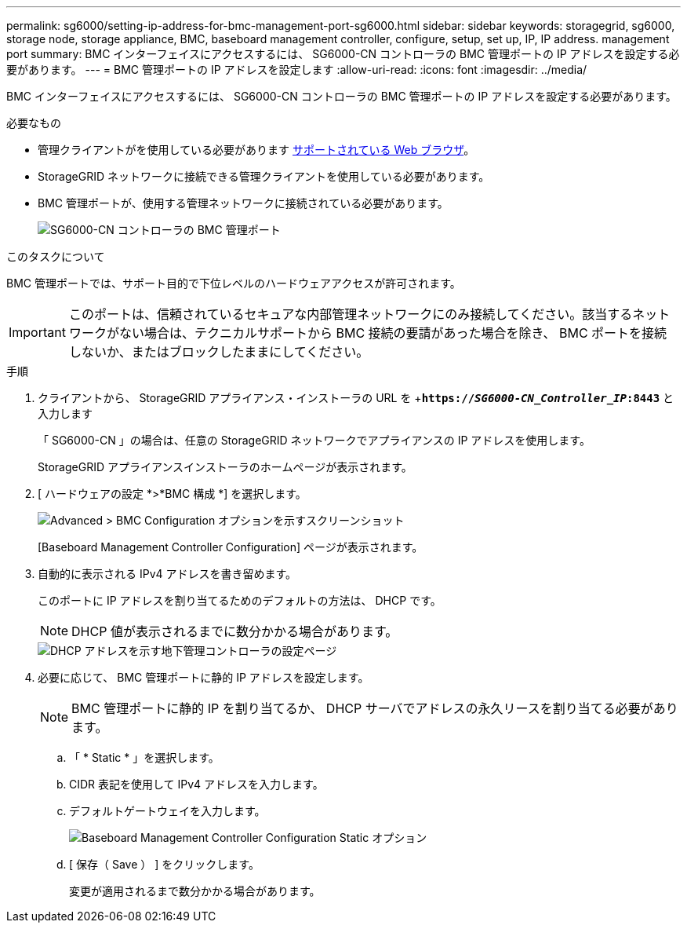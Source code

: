 ---
permalink: sg6000/setting-ip-address-for-bmc-management-port-sg6000.html 
sidebar: sidebar 
keywords: storagegrid, sg6000, storage node, storage appliance, BMC, baseboard management controller, configure, setup, set up, IP, IP address. management port 
summary: BMC インターフェイスにアクセスするには、 SG6000-CN コントローラの BMC 管理ポートの IP アドレスを設定する必要があります。 
---
= BMC 管理ポートの IP アドレスを設定します
:allow-uri-read: 
:icons: font
:imagesdir: ../media/


[role="lead"]
BMC インターフェイスにアクセスするには、 SG6000-CN コントローラの BMC 管理ポートの IP アドレスを設定する必要があります。

.必要なもの
* 管理クライアントがを使用している必要があります xref:../admin/web-browser-requirements.adoc[サポートされている Web ブラウザ]。
* StorageGRID ネットワークに接続できる管理クライアントを使用している必要があります。
* BMC 管理ポートが、使用する管理ネットワークに接続されている必要があります。
+
image::../media/sg6000_cn_bmc_management_port.gif[SG6000-CN コントローラの BMC 管理ポート]



.このタスクについて
BMC 管理ポートでは、サポート目的で下位レベルのハードウェアアクセスが許可されます。


IMPORTANT: このポートは、信頼されているセキュアな内部管理ネットワークにのみ接続してください。該当するネットワークがない場合は、テクニカルサポートから BMC 接続の要請があった場合を除き、 BMC ポートを接続しないか、またはブロックしたままにしてください。

.手順
. クライアントから、 StorageGRID アプライアンス・インストーラの URL を +`*https://_SG6000-CN_Controller_IP_:8443*` と入力します
+
「 SG6000-CN 」の場合は、任意の StorageGRID ネットワークでアプライアンスの IP アドレスを使用します。

+
StorageGRID アプライアンスインストーラのホームページが表示されます。

. [ ハードウェアの設定 *>*BMC 構成 *] を選択します。
+
image::../media/bmc_configuration_page.gif[Advanced > BMC Configuration オプションを示すスクリーンショット]

+
[Baseboard Management Controller Configuration] ページが表示されます。

. 自動的に表示される IPv4 アドレスを書き留めます。
+
このポートに IP アドレスを割り当てるためのデフォルトの方法は、 DHCP です。

+

NOTE: DHCP 値が表示されるまでに数分かかる場合があります。

+
image::../media/bmc_configuration_dhcp_address.gif[DHCP アドレスを示す地下管理コントローラの設定ページ]

. 必要に応じて、 BMC 管理ポートに静的 IP アドレスを設定します。
+

NOTE: BMC 管理ポートに静的 IP を割り当てるか、 DHCP サーバでアドレスの永久リースを割り当てる必要があります。

+
.. 「 * Static * 」を選択します。
.. CIDR 表記を使用して IPv4 アドレスを入力します。
.. デフォルトゲートウェイを入力します。
+
image::../media/bmc_configuration_static_ip.gif[Baseboard Management Controller Configuration Static オプション]

.. [ 保存（ Save ） ] をクリックします。
+
変更が適用されるまで数分かかる場合があります。




